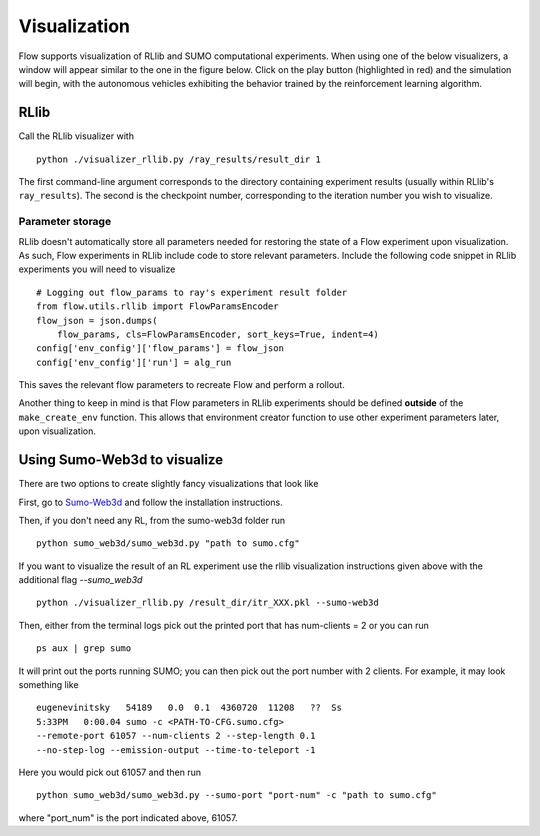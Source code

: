 Visualization
*******************

Flow supports visualization of RLlib and SUMO computational experiments.
When using one of the below visualizers, a window will appear similar to the
one in the figure below. Click on the play button (highlighted in red) and the
simulation will begin, with the autonomous vehicles exhibiting the behavior
trained by the reinforcement learning algorithm.

.. image:: ../img/visualizing.png
   :width: 400
   :align: center

RLlib
=====
Call the RLlib visualizer with
::

    python ./visualizer_rllib.py /ray_results/result_dir 1

The first command-line argument corresponds to the directory containing 
experiment results (usually within RLlib's ``ray_results``). The second is 
the checkpoint number, corresponding to the iteration number you wish to 
visualize. 

Parameter storage
-----------------
RLlib doesn't automatically store all parameters needed for restoring the 
state of a Flow experiment upon visualization. As such, Flow experiments in RLlib
include code to store relevant parameters. Include the following code snippet in
RLlib experiments you will need to visualize
::

    # Logging out flow_params to ray's experiment result folder
    from flow.utils.rllib import FlowParamsEncoder
    flow_json = json.dumps(
        flow_params, cls=FlowParamsEncoder, sort_keys=True, indent=4)
    config['env_config']['flow_params'] = flow_json
    config['env_config']['run'] = alg_run

This saves the relevant flow parameters to recreate Flow and perform
a rollout.

Another thing to keep in mind is that Flow parameters in RLlib experiments
should be defined **outside** of the ``make_create_env`` function. This allows
that environment creator function to use other experiment parameters later,
upon visualization. 



Using Sumo-Web3d to visualize
=============================
There are two options to create slightly fancy visualizations that look like

.. image:: ../img/sumo_web3dvis.png
   :width: 400
   :align: center

First, go to `Sumo-Web3d <https://github.com/flow-project/sumo-web3d>`_ and
follow the installation instructions.

Then, if you don't need any RL, from the sumo-web3d folder run

::

   python sumo_web3d/sumo_web3d.py "path to sumo.cfg"

If you want to visualize the result of an RL experiment use the rllib
visualization instructions given above with the additional flag
`--sumo_web3d`

::

   python ./visualizer_rllib.py /result_dir/itr_XXX.pkl --sumo-web3d

Then, either from the terminal logs pick out the printed port that has
num-clients = 2 or you can run

::

   ps aux | grep sumo

It will print out the ports running SUMO; you can then pick out the port number
with 2 clients. For example, it may look something like

::

   eugenevinitsky   54189   0.0  0.1  4360720  11208   ??  Ss
   5:33PM   0:00.04 sumo -c <PATH-TO-CFG.sumo.cfg>
   --remote-port 61057 --num-clients 2 --step-length 0.1
   --no-step-log --emission-output --time-to-teleport -1

Here you would pick out 61057 and then run

::

   python sumo_web3d/sumo_web3d.py --sumo-port "port-num" -c "path to sumo.cfg"

where "port_num" is the port indicated above, 61057.
